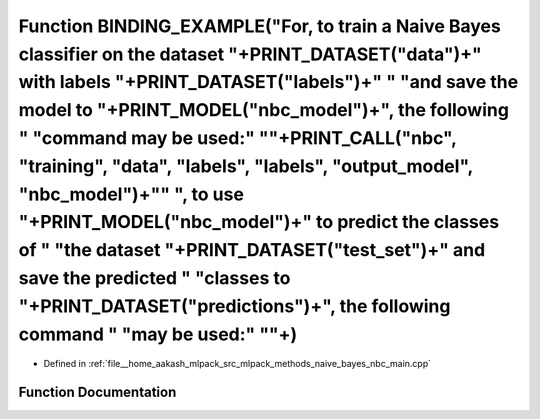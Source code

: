 .. _exhale_function_nbc__main_8cpp_1a0d5ff541eff0d279cd2a15dbe106104c:

Function BINDING_EXAMPLE("For, to train a Naive Bayes classifier on the dataset "+PRINT_DATASET("data")+" with labels "+PRINT_DATASET("labels")+" " "and save the model to "+PRINT_MODEL("nbc_model")+", the following " "command may be used:" "\"+PRINT_CALL("nbc", "training", "data", "labels", "labels", "output_model", "nbc_model")+"\" ", to use "+PRINT_MODEL("nbc_model")+" to predict the classes of " "the dataset "+PRINT_DATASET("test_set")+" and save the predicted " "classes to "+PRINT_DATASET("predictions")+", the following command " "may be used:" "\"+)
================================================================================================================================================================================================================================================================================================================================================================================================================================================================================================================================================================================

- Defined in :ref:`file__home_aakash_mlpack_src_mlpack_methods_naive_bayes_nbc_main.cpp`


Function Documentation
----------------------


.. doxygenfunction:: BINDING_EXAMPLE("For, to train a Naive Bayes classifier on the dataset "+PRINT_DATASET("data")+" with labels "+PRINT_DATASET("labels")+" " "and save the model to "+PRINT_MODEL("nbc_model")+", the following " "command may be used:" "\"+PRINT_CALL("nbc", "training", "data", "labels", "labels", "output_model", "nbc_model")+"\" ", to use "+PRINT_MODEL("nbc_model")+" to predict the classes of " "the dataset "+PRINT_DATASET("test_set")+" and save the predicted " "classes to "+PRINT_DATASET("predictions")+", the following command " "may be used:" "\"+)
